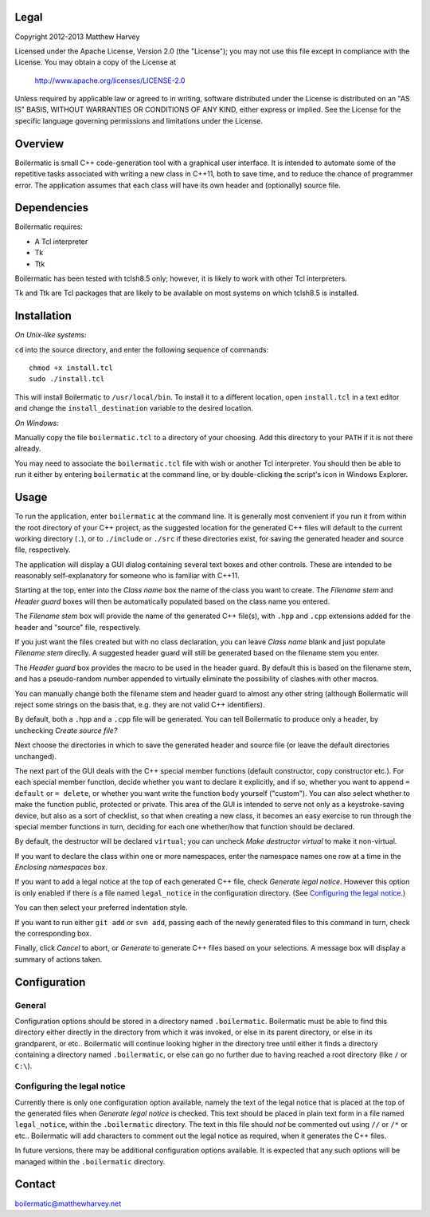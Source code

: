 Legal
-----

Copyright 2012-2013 Matthew Harvey

Licensed under the Apache License, Version 2.0 (the "License");
you may not use this file except in compliance with the License.
You may obtain a copy of the License at

    http://www.apache.org/licenses/LICENSE-2.0

Unless required by applicable law or agreed to in writing, software
distributed under the License is distributed on an "AS IS" BASIS,
WITHOUT WARRANTIES OR CONDITIONS OF ANY KIND, either express or implied.
See the License for the specific language governing permissions and
limitations under the License.

Overview
--------

Boilermatic is small C++ code-generation tool with a graphical user
interface. It is intended to automate some of the repetitive tasks
associated with writing a new class in C++11, both to save time,
and to reduce the chance of programmer error. The application
assumes that each class will have its own header and (optionally)
source file.

Dependencies
------------

Boilermatic requires:

-	A Tcl interpreter
-	Tk
-	Ttk

Boilermatic has been tested with tclsh8.5 only; however, it is likely
to work with other Tcl interpreters.

Tk and Ttk are Tcl packages that are likely to be available on most
systems on which tclsh8.5 is installed.

Installation
------------

*On Unix-like systems:*

``cd`` into the source directory, and enter the following sequence of commands::

    chmod +x install.tcl
    sudo ./install.tcl

This will install Boilermatic to ``/usr/local/bin``.
To install it to a different location, open ``install.tcl`` in a text editor
and change the ``install_destination`` variable to the desired location.

*On Windows:*

Manually copy the file ``boilermatic.tcl`` to a directory of your choosing.
Add this directory to your ``PATH`` if it is not there already.

You may need to associate the ``boilermatic.tcl`` file with wish or another Tcl
interpreter. You should then be able to run it either by entering
``boilermatic`` at the command line, or by double-clicking the script's icon
in Windows Explorer.

Usage
-----

To run the application, enter ``boilermatic`` at the command line.
It is generally most convenient if you run it from within the root
directory of your C++ project, as the suggested location for the generated C++
files will default to the current working directory (``.``), or to ``./include``
or ``./src`` if these directories exist, for saving the generated header and
source file, respectively.

The application will display a GUI dialog containing several text boxes and
other controls. These are intended to be reasonably self-explanatory for someone
who is familiar with C++11.

Starting at the top, enter into the *Class name* box the name of the class you
want to create. The *Filename stem* and *Header guard* boxes will then be
automatically populated based on the class name you entered. 

The *Filename stem* box will provide the name of the generated C++ file(s),
with ``.hpp`` and ``.cpp`` extensions added for the header and "source" file,
respectively.

If you just want the files created but with no class
declaration, you can leave *Class name* blank and just populate
*Filename stem* direclly. A suggested header guard will still be generated
based on the filename stem you enter.

The *Header guard* box provides the macro to be used in the header
guard. By default this is based on the filename stem, and has a pseudo-random
number appended to virtually eliminate the possibility of clashes with other
macros.

You can manually change both the filename stem and header guard to almost any
other string (although Boilermatic will reject some strings on the basis that,
e.g. they are not valid C++ identifiers).

By default, both a ``.hpp`` and a ``.cpp`` file will be generated. You can tell
Boilermatic to produce only a header, by unchecking *Create source file?*

Next choose the directories in which to save the generated header and source
file (or leave the default directories unchanged).

The next part of the GUI deals with the C++ special member functions
(default constructor, copy constructor etc.). For each
special member function, decide whether you want to declare it explicitly, and
if so, whether you want to append ``= default`` or ``= delete``, or whether
you want write the function body yourself ("custom"). You can also
select whether to make the function public, protected or private. This
area of the GUI is intended to serve not only as a keystroke-saving
device, but also as a sort of checklist, so that when creating a new class, it
becomes an easy exercise to run through the special member functions in turn,
deciding for each one whether/how that function should be declared.

By default, the destructor will be declared ``virtual``; you
can uncheck *Make destructor virtual* to make it non-virtual.

If you want to declare the class within one or more namespaces, enter the
namespace names one row at a time in the *Enclosing namespaces* box.

If you want to add a legal notice at the top of each generated C++ file,
check *Generate legal notice*. However this option is only enabled if
there is a file named ``legal_notice`` in the configuration directory.
(See `Configuring the legal notice`_.)

You can then select your preferred indentation style.

If you want to run either ``git add`` or ``svn add``, passing each of the
newly generated files to this command in turn, check the corresponding box.

Finally, click *Cancel* to abort, or *Generate* to generate C++ files based
on your selections. A message box will display a summary of actions taken.

Configuration
-------------

General
.......

Configuration options should be stored in a directory named ``.boilermatic``.
Boilermatic must be able to find this directory either directly in the
directory from which it was invoked, or else in its parent directory,
or else in its grandparent, or etc.. Boilermatic will continue looking higher
in the directory tree until either it finds a directory containing a directory
named ``.boilermatic``, or else can go no further due to having reached a root
directory (like ``/`` or ``C:\``).

Configuring the legal notice
............................

Currently there is only one configuration option available, namely the text of
the legal notice that is placed at the top of the generated files when
*Generate legal notice* is checked. This text should be placed in plain
text form in a file named ``legal_notice``, within the ``.boilermatic``
directory. The text in this file should *not* be commented out using ``//`` or
``/*`` or etc.. Boilermatic will add characters to comment out the legal
notice as required, when it generates the C++ files.

In future versions, there may be additional configuration options available. It
is expected that any such options will be managed within the ``.boilermatic``
directory.

Contact
-------

boilermatic@matthewharvey.net
